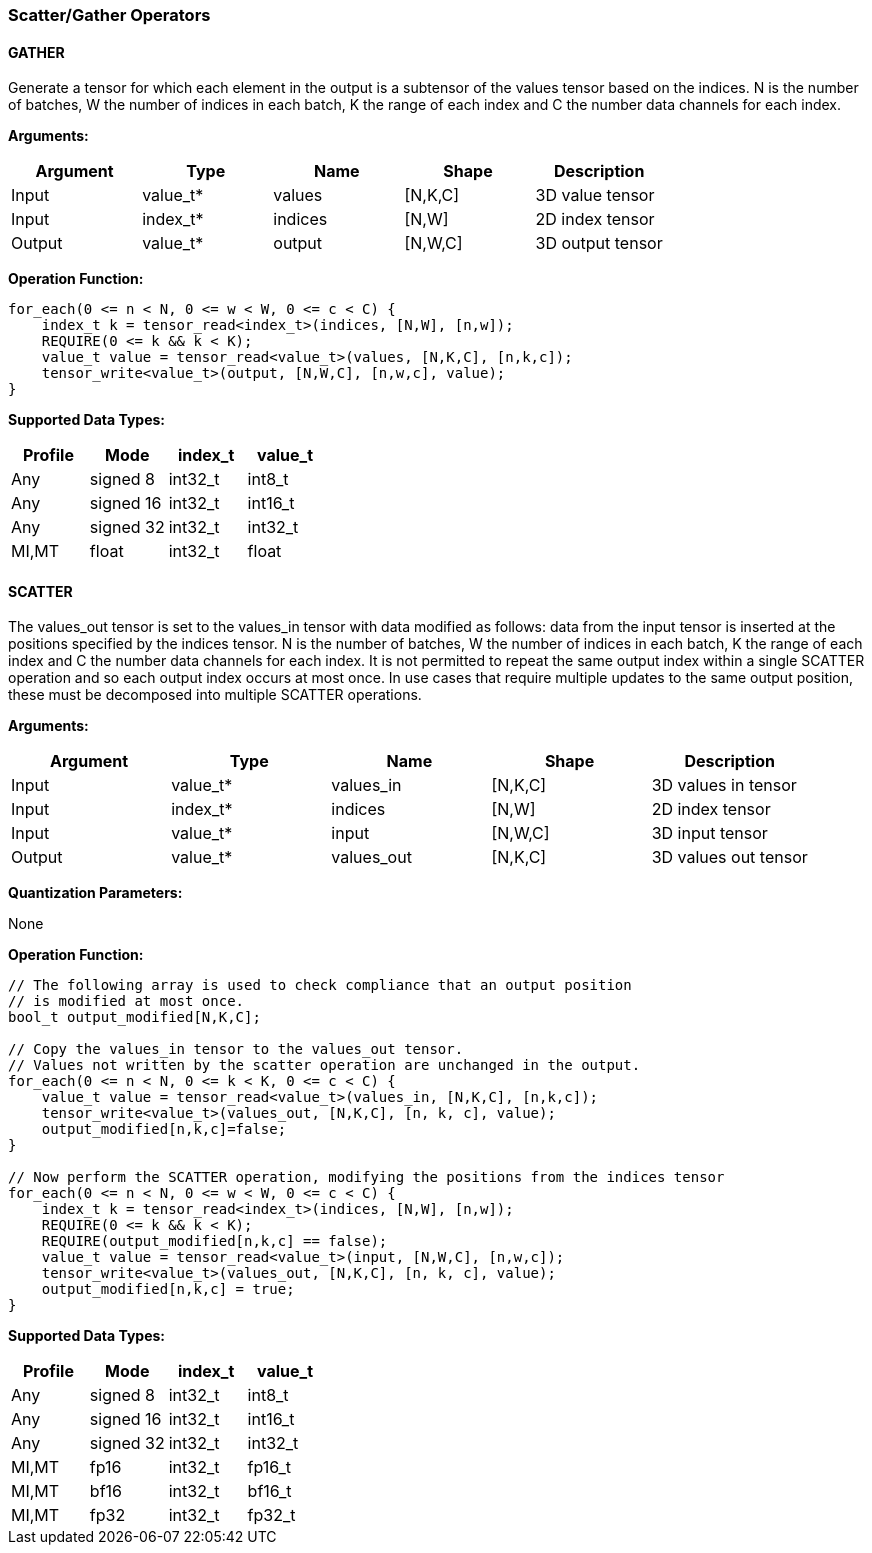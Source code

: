 //
// This confidential and proprietary software may be used only as
// authorised by a licensing agreement from ARM Limited
// (C) COPYRIGHT 2020-2021 ARM Limited
// ALL RIGHTS RESERVED
// The entire notice above must be reproduced on all authorised
// copies and copies may only be made to the extent permitted
// by a licensing agreement from ARM Limited.

=== Scatter/Gather Operators

==== GATHER

Generate a tensor for which each element in the output is a subtensor of the values tensor based on the indices.
N is the number of batches, W the number of indices in each batch, K the range of each index and C the number data channels for each index.

*Arguments:*

|===
|Argument|Type|Name|Shape|Description

|Input|value_t*|values|[N,K,C]|3D value tensor
|Input|index_t*|indices|[N,W]|2D index tensor
|Output|value_t*|output|[N,W,C]|3D output tensor
|===

*Operation Function:*

[source,c++]
----
for_each(0 <= n < N, 0 <= w < W, 0 <= c < C) {
    index_t k = tensor_read<index_t>(indices, [N,W], [n,w]);
    REQUIRE(0 <= k && k < K);
    value_t value = tensor_read<value_t>(values, [N,K,C], [n,k,c]);
    tensor_write<value_t>(output, [N,W,C], [n,w,c], value);
}
----

*Supported Data Types:*

|===
|Profile|Mode|index_t|value_t

|Any|signed 8|int32_t|int8_t
|Any|signed 16|int32_t|int16_t
|Any|signed 32|int32_t|int32_t
|MI,MT|float|int32_t|float
|===

==== SCATTER

The values_out tensor is set to the values_in tensor with data modified as follows: data from the input tensor is inserted at the positions specified by the indices tensor.
N is the number of batches, W the number of indices in each batch, K the range of each index and C the number data channels for each index.
It is not permitted to repeat the same output index within a single SCATTER operation and so each output index occurs at most once.
In use cases that require multiple updates to the same output position, these must be decomposed into multiple SCATTER operations.

*Arguments:*

|===
|Argument|Type|Name|Shape|Description

|Input|value_t*|values_in|[N,K,C]|3D values in tensor
|Input|index_t*|indices|[N,W]|2D index tensor
|Input|value_t*|input|[N,W,C]|3D input tensor
|Output|value_t*|values_out|[N,K,C]|3D values out tensor
|===

*Quantization Parameters:*

None

*Operation Function:*

[source,c++]
----

// The following array is used to check compliance that an output position
// is modified at most once.
bool_t output_modified[N,K,C];

// Copy the values_in tensor to the values_out tensor.
// Values not written by the scatter operation are unchanged in the output.
for_each(0 <= n < N, 0 <= k < K, 0 <= c < C) {
    value_t value = tensor_read<value_t>(values_in, [N,K,C], [n,k,c]);
    tensor_write<value_t>(values_out, [N,K,C], [n, k, c], value);
    output_modified[n,k,c]=false;
}

// Now perform the SCATTER operation, modifying the positions from the indices tensor
for_each(0 <= n < N, 0 <= w < W, 0 <= c < C) {
    index_t k = tensor_read<index_t>(indices, [N,W], [n,w]);
    REQUIRE(0 <= k && k < K);
    REQUIRE(output_modified[n,k,c] == false);
    value_t value = tensor_read<value_t>(input, [N,W,C], [n,w,c]);
    tensor_write<value_t>(values_out, [N,K,C], [n, k, c], value);
    output_modified[n,k,c] = true;
}
----

*Supported Data Types:*

|===
|Profile|Mode|index_t|value_t

|Any|signed 8|int32_t|int8_t
|Any|signed 16|int32_t|int16_t
|Any|signed 32|int32_t|int32_t
|MI,MT|fp16|int32_t|fp16_t
|MI,MT|bf16|int32_t|bf16_t
|MI,MT|fp32|int32_t|fp32_t
|===
